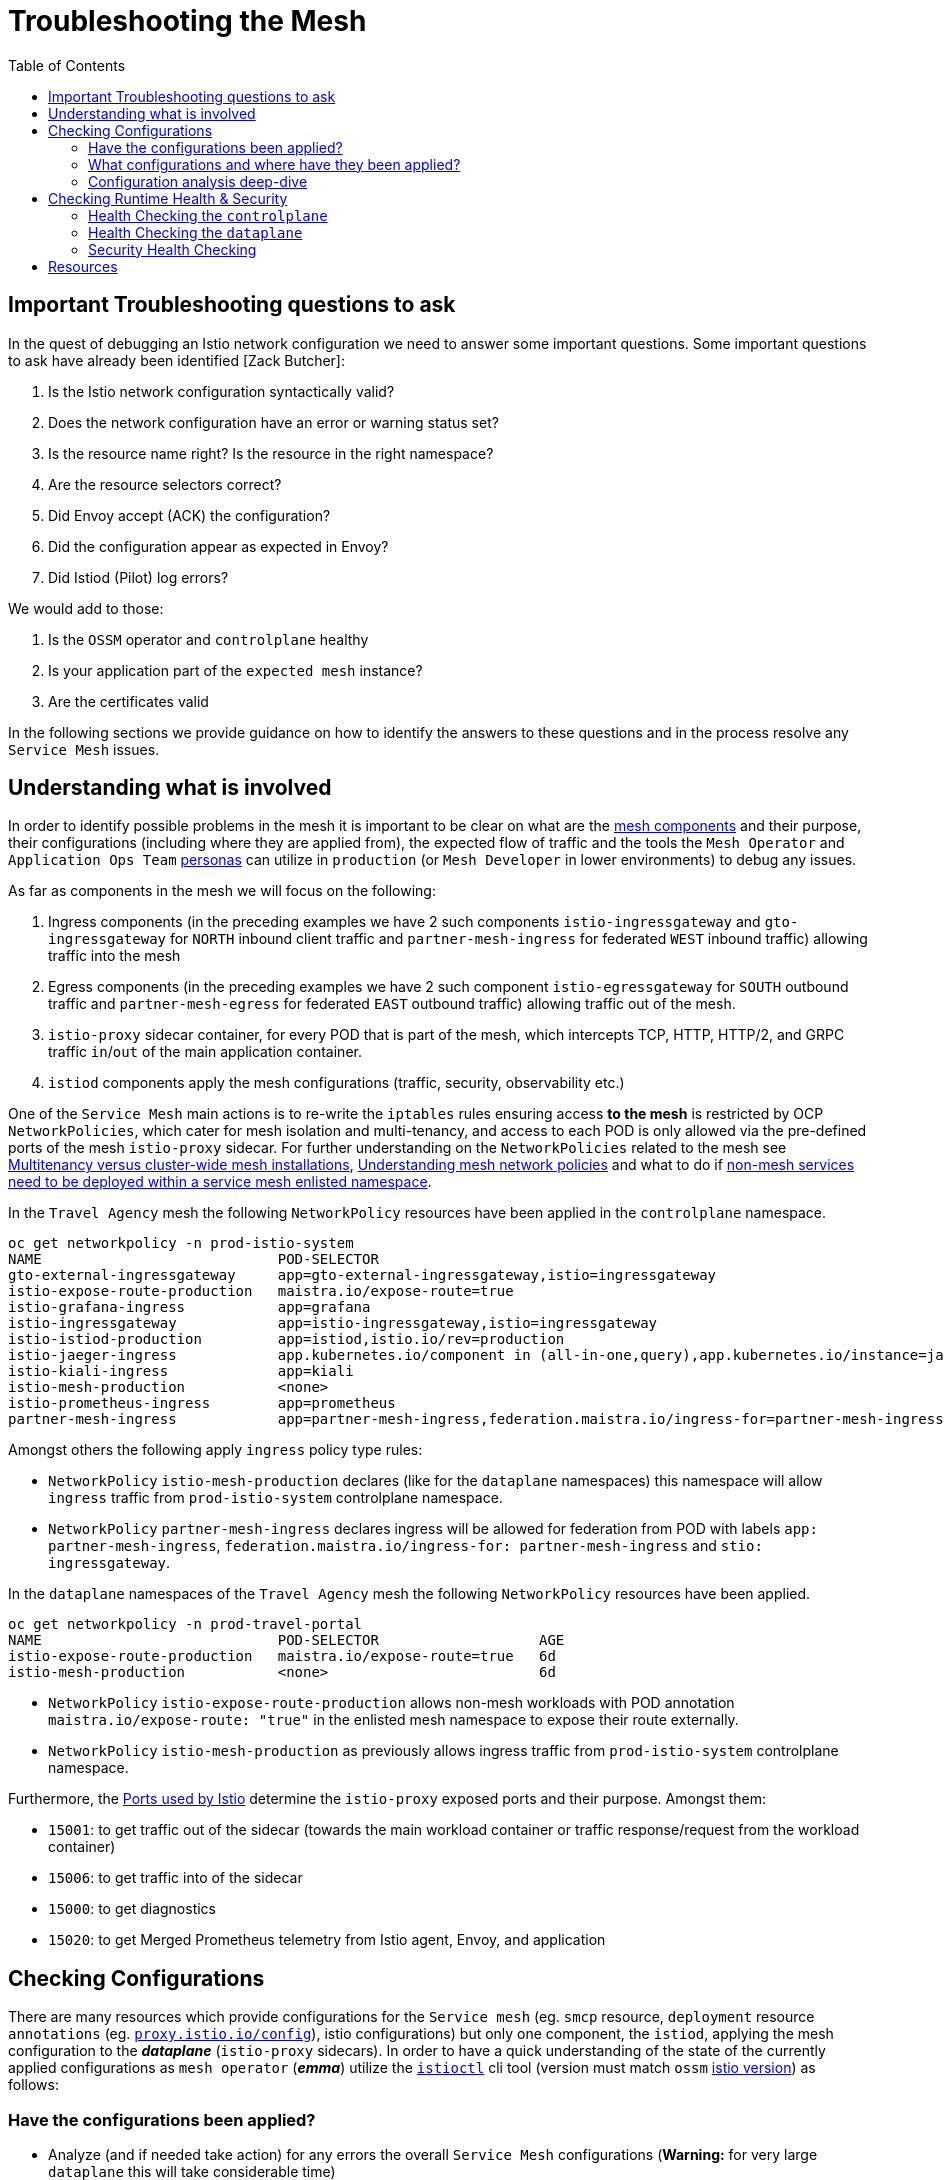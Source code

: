 = Troubleshooting the Mesh
:toc:

== Important Troubleshooting questions to ask

In the quest of debugging an Istio network configuration we need to answer some important questions. Some important questions to ask have already been identified [Zack Butcher]:

. Is the Istio network configuration syntactically valid?
. Does the network configuration have an error or warning status set?
. Is the resource name right? Is the resource in the right namespace?
. Are the resource selectors correct?
. Did Envoy accept (ACK) the configuration?
. Did the configuration appear as expected in Envoy?
. Did Istiod (Pilot) log errors?

We would add to those:

. Is the `OSSM` operator and `controlplane` healthy
. Is your application part of the `expected mesh` instance?
. Are the certificates valid

In the following sections we provide guidance on how to identify the answers to these questions and in the process resolve any `Service Mesh` issues.

== Understanding what is involved

In order to identify possible problems in the mesh it is important to be clear on what are the link:https://docs.openshift.com/container-platform/4.11/service_mesh/v2x/ossm-architecture.html[mesh components] and their purpose, their configurations (including where they are applied from), the expected flow of traffic and the tools the `Mesh Operator` and `Application Ops Team` xref:../scenario-1-kick-off-meeting/README.adoc#map-to-enterprise-personas-with-roles-key-responsibilities-setup[personas] can utilize in `production` (or `Mesh Developer` in lower environments) to debug any issues.

As far as components in the mesh we will focus on the following:

. Ingress components (in the preceding examples we have 2 such components `istio-ingressgateway` and `gto-ingressgateway` for `NORTH` inbound client traffic and `partner-mesh-ingress` for federated `WEST` inbound traffic) allowing traffic into the mesh
. Egress components (in the preceding examples we have 2 such component `istio-egressgateway` for `SOUTH` outbound traffic and `partner-mesh-egress` for federated `EAST` outbound traffic) allowing traffic out of the mesh.
. `istio-proxy` sidecar container, for every POD that is part of the mesh, which intercepts TCP, HTTP, HTTP/2, and GRPC traffic `in`/`out` of the main application container.
. `istiod` components apply the mesh configurations (traffic, security, observability etc.)

One of the `Service Mesh` main actions is to re-write the `iptables` rules ensuring access *to the mesh* is restricted by OCP `NetworkPolicies`, which cater for mesh isolation and multi-tenancy, and access to each POD is only allowed via the pre-defined ports of the mesh `istio-proxy` sidecar. For further understanding on the `NetworkPolicies` related to the mesh see link:https://docs.openshift.com/container-platform/4.11/service_mesh/v2x/ossm-vs-community.html#ossm-mt-vs-clusterwide_ossm-vs-istio[Multitenancy versus cluster-wide mesh installations], link:https://docs.openshift.com/container-platform/4.11/service_mesh/v2x/ossm-traffic-manage.html#ossm-understanding-networkpolicy_routing-traffic[Understanding mesh network policies] and what to do if link:https://docs.openshift.com/container-platform/4.11/service_mesh/v1x/prepare-to-deploy-applications-ossm.html#ossm-config-network-policy_deploying-applications-ossm-v1x[non-mesh services need to be deployed within a service mesh enlisted namespace].

In the `Travel Agency` mesh the following `NetworkPolicy` resources have been applied in the `controlplane` namespace.

----
oc get networkpolicy -n prod-istio-system
NAME                            POD-SELECTOR                                                                                                                                                                         AGE
gto-external-ingressgateway     app=gto-external-ingressgateway,istio=ingressgateway                                                                                                                                 49d
istio-expose-route-production   maistra.io/expose-route=true                                                                                                                                                         73d
istio-grafana-ingress           app=grafana                                                                                                                                                                          73d
istio-ingressgateway            app=istio-ingressgateway,istio=ingressgateway                                                                                                                                        73d
istio-istiod-production         app=istiod,istio.io/rev=production                                                                                                                                                   73d
istio-jaeger-ingress            app.kubernetes.io/component in (all-in-one,query),app.kubernetes.io/instance=jaeger-small-production,app.kubernetes.io/managed-by=jaeger-operator,app.kubernetes.io/part-of=jaeger   73d
istio-kiali-ingress             app=kiali                                                                                                                                                                            73d
istio-mesh-production           <none>                                                                                                                                                                               73d
istio-prometheus-ingress        app=prometheus                                                                                                                                                                       73d
partner-mesh-ingress            app=partner-mesh-ingress,federation.maistra.io/ingress-for=partner-mesh-ingress,istio=ingressgateway                                                                                 5d19h
----

Amongst others the following apply `ingress` policy type rules:

* `NetworkPolicy` `istio-mesh-production` declares (like for the `dataplane` namespaces) this namespace will allow `ingress` traffic from `prod-istio-system` controlplane namespace.
* `NetworkPolicy` `partner-mesh-ingress` declares ingress will be allowed for federation from POD with labels `app: partner-mesh-ingress`, `federation.maistra.io/ingress-for: partner-mesh-ingress` and `stio: ingressgateway`.

In the `dataplane` namespaces of the `Travel Agency` mesh the following `NetworkPolicy` resources have been applied.

----
oc get networkpolicy -n prod-travel-portal
NAME                            POD-SELECTOR                   AGE
istio-expose-route-production   maistra.io/expose-route=true   6d
istio-mesh-production           <none>                         6d
----

* `NetworkPolicy` `istio-expose-route-production` allows non-mesh workloads with POD annotation `maistra.io/expose-route: "true"` in the enlisted mesh namespace to expose their route externally.
* `NetworkPolicy` `istio-mesh-production` as previously allows ingress traffic from `prod-istio-system` controlplane namespace.

Furthermore, the link:https://istio.io/latest/docs/ops/deployment/requirements/#ports-used-by-istio[Ports used by Istio] determine the `istio-proxy` exposed ports and their purpose. Amongst them:

* `15001`: to get traffic out of the sidecar (towards the main workload container or traffic response/request from the workload container)
* `15006`: to get traffic into of the sidecar
* `15000`: to get diagnostics
* `15020`: to get Merged Prometheus telemetry from Istio agent, Envoy, and application


== Checking Configurations

There are many resources which provide configurations for the `Service mesh` (eg. `smcp` resource, `deployment` resource `annotations` (eg. link:https://istio.io/latest/docs/reference/config/istio.mesh.v1alpha1/#ProxyConfig[`proxy.istio.io/config`]), istio configurations) but only one component, the `istiod`, applying the mesh configuration to the *_dataplane_* (`istio-proxy` sidecars). In order to have a quick understanding of the state of the currently applied configurations as `mesh operator` (*_emma_*) utilize the link:https://github.com/istio/istio/releases/tag/1.12.9[`istioctl`] cli tool (version must match `ossm` link:https://docs.openshift.com/container-platform/4.11/service_mesh/v2x/servicemesh-release-notes.html[istio version]) as follows:

=== Have the configurations been applied?

* Analyze (and if needed take action) for any errors the overall `Service Mesh` configurations (*Warning:* for very large `dataplane` this will take considerable time)
+
----
istioctl analyze
Warning [IST0002] (CustomResourceDefinition rbacconfigs.rbac.istio.io) Deprecated: Custom resource type rbac.istio.io RbacConfig is removed
Warning [IST0002] (CustomResourceDefinition servicerolebindings.rbac.istio.io) Deprecated: Custom resource type rbac.istio.io ServiceRoleBinding is removed
Warning [IST0002] (CustomResourceDefinition serviceroles.rbac.istio.io) Deprecated: Custom resource type rbac.istio.io ServiceRole is removed
Warning [IST0129] (DestinationRule istiod-production.prod-istio-system) DestinationRule prod-istio-system/istiod-production in namespace prod-istio-system has TLS mode set to SIMPLE but no caCertificates are set to validate server identity for host: istiod-production.prod-istio-system.svc.cluster.local at port number:8188
Warning [IST0134] (ServiceEntry jaeger-small-production-collector-headless.prod-istio-system) ServiceEntry addresses are required for this protocol.
...
----
* Check the link:https://jvns.ca/blog/2018/10/27/envoy-basics/[XDS protocol] of discovery services for the mesh `link:https://www.envoyproxy.io/docs/envoy/latest/api-docs/xds_protocol[Envoy`] (namely, `RDS` for *_routes_*  which discovers _"what cluster should requests with this HTTP header go to"_, `CDS` for *_cluster_*  which discovers _"what backends does this service have?"_,  `LDS` for *_listener_*  which discovers _"the filters for a port"_ and `EDS` for *_endpoints_*), of a _misbehaving_ POD are in sync between the `controlplane` and `dataplane`.
+
----
istioctl proxy-status istio-ingressgateway-6b948db88c-2sqth -i prod-istio-system -n prod-istio-system
Clusters Match
Listeners Match
Routes Match (RDS last loaded at Mon, 03 Oct 2022 13:37:48 BST)

or
istio-1.12.9/istioctl proxy-status -i prod-istio-system
NAME                                                               CDS        LDS        EDS        RDS          ISTIOD                                 VERSION
gto-external-ingressgateway-787786d5d5-trwh8.prod-istio-system     SYNCED     SYNCED     SYNCED     SYNCED       istiod-production-54ff8b69f7-ccs55     1.12.9
hotels-v1-687fbd9d69-zzzc6.prod-travel-agency                      SYNCED     SYNCED     SYNCED     SYNCED       istiod-production-54ff8b69f7-ccs55     1.12.9
insurances-v1-8b5f9b79-9qrh5.prod-travel-agency                    SYNCED     SYNCED     SYNCED     SYNCED       istiod-production-54ff8b69f7-fht6f     1.12.9
istio-egressgateway-c789977b4-rrnbf.prod-istio-system              SYNCED     SYNCED     SYNCED     NOT SENT     istiod-production-54ff8b69f7-fht6f     1.12.9
istio-ingressgateway-6b948db88c-2sqth.prod-istio-system            SYNCED     SYNCED     SYNCED     SYNCED       istiod-production-54ff8b69f7-fht6f     1.12.9
partner-mesh-egress-655c88475c-2sjfs.prod-istio-system             SYNCED     SYNCED     SYNCED     SYNCED       istiod-production-54ff8b69f7-ccs55     1.12.9
partner-mesh-ingress-79ddbd4dc4-tpsq8.prod-istio-system            SYNCED     SYNCED     SYNCED     SYNCED       istiod-production-54ff8b69f7-ccs55     1.12.9
travels-v1-746c5bc7bc-c6n97.prod-travel-agency                     SYNCED     SYNCED     SYNCED     SYNCED       istiod-production-54ff8b69f7-fht6f     1.12.9
...
----

=== What configurations and where have they been applied?

If we are suspecting that the configurations may be missing, misplaced or are genearally wrong we can take advantage of the _observability stack_ and cli tooling to confirm the suspiciions.

* Visualize via `KIALI` the link:https://kiali.io/docs/features/configuration/[_Istio Configs_] (in one or more namespaces in the mesh) in case there are errors reported by the `validation`.
* Check the `smcp` resource and the `Deployment` of the workload for any potential configurations that may have been added to enhance/override expected `Service Mesh` configurations eg.
** _proxy link:https://istio.io/latest/docs/reference/config/annotations/[annotations]_
** `istio-proxy` link:https://docs.openshift.com/container-platform/4.9/service_mesh/v2x/prepare-to-deploy-applications-ossm.html#ossm-sidecar-injection-env-var_deploying-applications-ossm[Env Variables via annotation]
* Verify the workload is part of the mesh and also member of the correct mesh
** link:https://docs.openshift.com/container-platform/4.11/service_mesh/v2x/prepare-to-deploy-applications-ossm.html#ossm-validating-sidecar_deploying-applications-ossm[Validate sidecar injection]
** check the namespace where a workload that is part of the mesh contains the `label` `maistra.io/member-of` pointing to the correct `controlplane` namespace
* `PROMETHEUS` has two metrics which can indicate that we have placed multiple times a configuration which is causing an a traffic type issue. These are `istio_agent_pilot_duplicate_envoy_clusters` and `istio_agent_pilot_destrule_subsets`. Identifying these metrics > 0 and then checking for the duplicates can help solve issues reported as `no healthy upstream`.
* Get a description of the POD's and Service exposed ports and applied `Istio` configs to enhance the understanding of what configs are used. This can be extracted with `istioctl` or via `KIALI` console by going to `Workloads` and clicking on the workload interested.
+
----
istioctl experimental describe pod cars-v1-594b79cfbf-wlcg9.prod-travel-agency -i prod-istio-system -n prod-travel-agency
Pod: cars-v1-594b79cfbf-wlcg9
Pod Ports: 8000 (cars), 5775/UDP (jaeger-agent), 5778 (jaeger-agent), 6831/UDP (jaeger-agent), 6832/UDP (jaeger-agent), 14271 (jaeger-agent), 15090 (istio-proxy)
--------------------
Service: cars
   Port: http 8000/HTTP targets pod port 8000
DestinationRule: default.prod-istio-system for "*.local"
   Traffic Policy TLS Mode: ISTIO_MUTUAL
RBAC policies: ns[prod-travel-agency]-policy[allow-selective-principals-travel-agency]-rule[0], ns[prod-travel-agency]-policy[allow-nothing]-rule[0]
Skipping Gateway information (no ingress gateway pods)
----

=== Configuration analysis deep-dive
* Review the cluster configurations applied to the `istio-proxy` as it may indicate the cause of the issue. The example configurations below were collected during a period of federation failures towards the `partner` service mesh during which service `travels.prod-travel-agency` could not send `insurances.premium-broker.svc.partner-imports.local` insurance requests as there were no `routes` or `cluster` for it.
** *_Cluster_* envoy configurations: `istioctl proxy-config clusters travels-v1-746c5bc7bc-c6n97.prod-travel-agency -i prod-istio-system` (also available via `KIALI` console `workloads` -> `Envoy` -> `Clusters`).
+
----
istioctl proxy-config clusters travels-v1-746c5bc7bc-c6n97.prod-travel-agency -i prod-istio-system |grep insurance
SERVICE FQDN                                                                       PORT      SUBSET      DIRECTION     TYPE             DESTINATION RULE
insurances.prod-travel-agency.svc.cluster.local                                    8000      -           outbound      EDS              dr-insurances-versions.prod-travel-agency
insurances.prod-travel-agency.svc.cluster.local                                    8000      premium     outbound      EDS              dr-insurances-versions.prod-travel-agency
insurances.prod-travel-agency.svc.cluster.local                                    8000      v1          outbound      EDS              dr-insurances-versions.prod-travel-agency
----
** *_Routes_* envoy configurations (showing the `VirtualService` applied) : `istioctl proxy-config route travels-v1-746c5bc7bc-c6n97.prod-travel-agency -i prod-istio-system` (also available via `KIALI` console `workloads` -> `Envoy` -> `Routes`)
+
----
istioctl proxy-config route travels-v1-746c5bc7bc-c6n97.prod-travel-agency -i prod-istio-system |grep insurance
NAME                              DOMAINS                                                                                                                          MATCH                  VIRTUAL SERVICE
80                                insurances.prod-travel-agency.svc.cluster.local                                                                                  /insurances/London     vs-insurances-split.prod-travel-agency
80                                insurances.prod-travel-agency.svc.cluster.local                                                                                  /insurances/Rome       vs-insurances-split.prod-travel-agency
...
8000                              insurances, insurances.prod-travel-agency + 1 more...                                                                            /insurances/London     vs-insurances-split.prod-travel-agency
8000                              insurances, insurances.prod-travel-agency + 1 more...                                                                            /insurances/Rome       vs-insurances-split.prod-travel-agency
...
----
** *_Listeners_* envoy configurations: `istioctl proxy-config listener travels-v1-746c5bc7bc-c6n97.prod-travel-agency -i prod-istio-system` (also available via `KIALI` console `workloads` -> `Envoy` -> `Listeners`)
**  *_Endpoints_* envoy configurations:  `istioctl proxy-config endpoint travels-v1-746c5bc7bc-c6n97.prod-travel-agency -i prod-istio-system`
+
----
istioctl proxy-config endpoint travels-v1-746c5bc7bc-c6n97.prod-travel-agency -i prod-istio-system |grep insurance
ENDPOINT                         STATUS      OUTLIER CHECK     CLUSTER
10.130.0.90:8000                 HEALTHY     OK                outbound|8000|v1|insurances.prod-travel-agency.svc.cluster.local
10.130.0.90:8000                 HEALTHY     OK                outbound|8000||insurances.prod-travel-agency.svc.cluster.local
----
** Full `istio-proxy` config: `oc exec travels-v1-746c5bc7bc-c6n97  -- curl localhost:15000/config_dump > travels-v1-746c5bc7bc-c6n97-config-dump.txt`
*** Reviewing the full config we identify how the `mesh` will handle failures to the remote service and can update via a `DestinationRule` if the service is unreliable and requires more retries.
+
----
        "routes": [
         {
          "match": {
           "path": "/insurances/London",
           "case_sensitive": true
          },
          "route": {
           "cluster": "outbound|8000||insurances.premium-broker.svc.partner-imports.local",
           "timeout": "0s",
           "retry_policy": {
            "retry_on": "connect-failure,refused-stream,unavailable,cancelled,retriable-status-codes",
            "num_retries": 2,
            "retry_host_predicate": [
             {
              "name": "envoy.retry_host_predicates.previous_hosts"
             }
            ],
            "host_selection_retry_max_attempts": "5",
            "retriable_status_codes": [
             503
            ]
           },
----

Using the above commands will allow you to establish if there is any issue identifiable with your configurations in which case you can refer to the following resources for more hands-on advice on link:https://istio.io/latest/docs/ops/diagnostic-tools/proxy-cmd/[Debugging Envoy and Istiod].


== Checking Runtime Health & Security

The `Service Mesh` is composed of a `controlplane` and a `dataplane` and for that reason we need to check the health components from both sides when having runtime issues.

=== Health Checking the `controlplane`

For the `OSSM` `controlplane` health ensure the link:https://docs.openshift.com/container-platform/4.11/service_mesh/v2x/ossm-troubleshooting-istio.html#troubleshooting-operator-installation[`operator` installation is verified] as well as the link:https://docs.openshift.com/container-platform/4.11/service_mesh/v2x/ossm-troubleshooting-istio.html#troubleshooting-the-control-plane[`control plane` installation is checked]

Furthermore, checking the `istiod` logs (all instances) `oc logs -f istiod-production-<POD-HASH>` can be very useful in identifying issues.

=== Health Checking the `dataplane`

For the `dataplane` runtime health

* `KIALI` can provide an link:https://kiali.io/docs/features/health[overview of health] but also link:https://kiali.io/docs/features/details/[detailed view] of the health/state of the _Applications_, _Istio Configuration_, _Services_, _Workloads_ with visuals, logs and graphs.
* `Jaeger` provides additional capability to identify issues (see below an intermmitent issue with federation).
+
image::./images/jaeger-federation-503.png[200,400]
+
image::./images/jaeger-spans.png[200,400]
* `PROMETHEUS` provides the ability to query `Envoy` collected metrics (see link:https://istio.io/latest/docs/reference/config/metrics/[service level metrics exposed by Istio]) as well as application `exposed` metrics.
** The metrics are exposed for scraping on port `15090` of the `istio-proxy` (envoy) but by adding the following annotation the combined envoy & application metrics can also be exposed on port `15020`.
+
----
      annotations:
        prometheus.io/path: /q/metrics
        prometheus.io/port: '8080'
        prometheus.io/scrape: 'true'
----
** See all available exposed metrics from the `istio-proxy` by executing `oc exec travels-v1-746c5bc7bc-c6n97 -- curl localhost:15000/stats > travels-stats.txt` (or in the official link:https://www.envoyproxy.io/docs/envoy/latest/operations/stats_overview[`Envoy` documentation]).
** Utilize the statistics to understand runtime health eg.
*** 90th percentile requests duration towards all destinations for service `insurances` can identify performance issues of of local and federated services: `histogram_quantile(0.9,istio_request_duration_milliseconds_bucket{destination_service="insurances.prod-travel-agency.svc.cluster.local",response_code="200"}) or histogram_quantile(0.9,istio_request_duration_milliseconds_bucket{destination_service="insurances.premium-broker.svc.partner-imports.local",response_code="200"})`
*** Total local vs remote `insurances` service requests can show if failures occur (checks can also be made against 5xx response codes): `istio_requests_total{app="travels",destination_app="insurances",destination_service="insurances.premium-broker.svc.partner-imports.local",response_code="200"} or istio_requests_total{app="travels",destination_app="insurances",destination_service="insurances.prod-travel-agency.svc.cluster.local",response_code="200"}`
*** envoy allocated memory to verify that no excessive memory is required by the proxy : `envoy_server_memory_allocated`
* Enhance the _Logging Levels_ of the `Service Mesh` `istio-proxy` component which can be viewed and queried for content via `KIALI` or `oc` cli which will give additional insights to the workings of the mesh.
** First  link:https://access.redhat.com/documentation/en-us/openshift_container_platform/4.11/html-single/service_mesh/index#enabling-envoy-access-logs[Enable Envoy access logs] for the whole `Service Mesh` (ie. istio-proxy containers and ingress/egress gateways)
** Check the current `istio-proxy` logging levels `./istioctl proxy-config log <POD NAME>`
** and apply new levels as required `./istioctl proxy-config log <POD NAME> --level http2:debug,grpc:debug`
** When viewing the results we can take into consideration possible link:https://github.com/skoussou/openshift-service-mesh-application-troubleshooting/blob/main/TROUBLESHOOTING-ACTIONS.adoc#appendix-e-response-flags[Response Flags] whilst link:https://github.com/skoussou/openshift-service-mesh-application-troubleshooting/blob/main/TROUBLESHOOTING-ACTIONS.adoc#appendix-f-envoy-logs-parsing[parsing the resulting logs].
** Furthermore, configuring link:https://docs.openshift.com/container-platform/4.11/networking/ingress-operator.html#nw-configure-ingress-access-logging_configuring-ingress[Ingress access logging] may be necessary to get a full picture of the incoming flow of traffic.

=== Security Health Checking

With increasing complexity of mesh security requirements it is important to ensure the certificates used for authentication and encryption of mTLS traffic are correct. In Scenario-link:../scenario-5-new-regulations-mtls-everywhere#user-content-restart-controlplane-and-dataplane-resources-to-force-new-certificate-utilization[New regulation to secure all information] we have defined 2 scripts link:../scenario-5-new-regulations-mtls-everywhere/scripts/verify-controlplane-certs.sh[`verify-controlplane-certs.sh`] and link:../scenario-5-new-regulations-mtls-everywhere/scripts/verify-dataplane-certs.sh[`verify-dataplane-certs.sh`] which verify the certificates. Consider utilizing these scripts to ensure the expected certificates are in place.

Furthermore, community tool `ksniff` can be link:https://asciinema.org/a/361823[installed] and utilized to verify at packet level if TLS is applied to the traffic eg.

----
WORKLOAD="istio-egressgateway-8598cbf7cb-nl68z"
NAMESPACE="istio-system-egressgw-mtls-client"
oc sniff $WORKLOAD -p -n $NAMESPACE -o output.pcap
----

image::./images/pcap.png[300,700]

Finally, watch `istiod` logs for possible issues with provided certificates. eg. below in `istiod` logs we notice a common error occurring when the `intermediate` CA Key is password protected:

----
2022-09-16T11:50:06.830472Z	error	failed to create discovery service: failed to create CA: failed to create an istiod CA: failed to create CA KeyCertBundle (failed to parse private key PEM: failed to parse the RSA private key)
Error: failed to create discovery service: failed to create CA: failed to create an istiod CA: failed to create CA KeyCertBundle (failed to parse private key PEM: failed to parse the RSA private key)
----

IMPORTANT: Next in link:../scenario-8-mesh-tuning/README.adoc[Day-2 - Tuning the Mesh Scenario] Help the Travel Agency personnel to establish capacity for the control plane and resources for the data plane against its non-functional requirements.

== Resources

* link:https://istio.io/latest/about/faq/#how-envoy-based-tracing-works[Distributed Tracing in Istio]
* link:https://acidonper.github.io/rh-service-mesh-v2-troubleshooting/rh-service-mesh-v2-troubleshooting/07-tools.html[Red Hat Service Mesh Troubleshooting Workshop]
* link:https://access.redhat.com/articles/5436111[Packet capture inside Pod using community ksniff with OpenShift 4]
* link:https://access.redhat.com/articles/6802731[Consolidated Troubleshooting Article OpenShift Service Mesh 2.x]
* link:https://istio.io/latest/docs/ops/diagnostic-tools/proxy-cmd/[Debugging Envoy and Istiod:]
* link:https://itnext.io/kubernetes-based-microservice-observability-with-istio-service-mesh-part-2-f25c4b474a65[Kubernetes-based Microservice Observability with Istio Service Mesh: Part 2]

